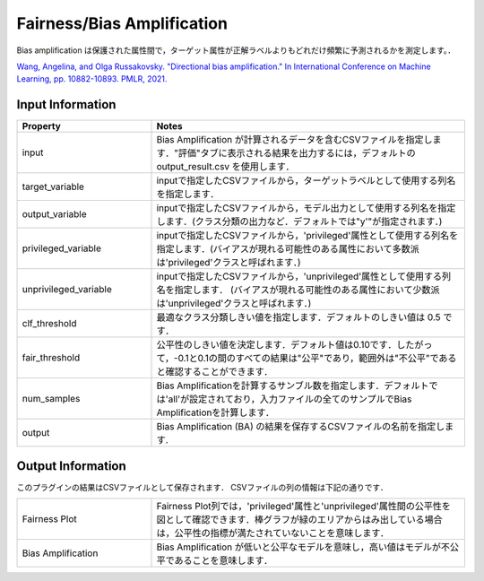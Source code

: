 Fairness/Bias Amplification
~~~~~~~~~~~~~~~~~~~~~~
Bias amplification は保護された属性間で，ターゲット属性が正解ラベルよりもどれだけ頻繁に予測されるかを測定します。．

`Wang, Angelina, and Olga Russakovsky. "Directional bias amplification." In International Conference on Machine Learning, pp. 10882-10893. PMLR, 2021. <https://arxiv.org/pdf/2102.12594.pdf>`_

Input Information
===================

.. list-table::
   :widths: 30 70
   :class: longtable
   :header-rows: 1

   * - Property
     - Notes

   * - input
     - Bias Amplification が計算されるデータを含むCSVファイルを指定します．"評価"タブに表示される結果を出力するには，デフォルトの output_result.csv を使用します．

   * - target_variable
     - inputで指定したCSVファイルから，ターゲットラベルとして使用する列名を指定します．

   * - output_variable
     - inputで指定したCSVファイルから，モデル出力として使用する列名を指定します．(クラス分類の出力など．デフォルトでは"y'"が指定されます．)

   * - privileged_variable
     - inputで指定したCSVファイルから，'privileged'属性として使用する列名を指定します．(バイアスが現れる可能性のある属性において多数派は'privileged'クラスと呼ばれます．)

   * - unprivileged_variable
     - inputで指定したCSVファイルから，'unprivileged'属性として使用する列名を指定します． (バイアスが現れる可能性のある属性において少数派は'unprivileged'クラスと呼ばれます．)

   * - clf_threshold
     - 最適なクラス分類しきい値を指定します．デフォルトのしきい値は 0.5 です．

   * - fair_threshold
     - 公平性のしきい値を決定します．デフォルト値は0.10です．したがって，-0.1と0.1の間のすべての結果は"公平"であり，範囲外は"不公平"であると確認することができます．

   * - num_samples
     - 	Bias Amplificationを計算するサンブル数を指定します．デフォルトでは'all'が設定されており，入力ファイルの全てのサンプルでBias Amplificationを計算します．

   * - output
     - Bias Amplification (BA) の結果を保存するCSVファイルの名前を指定します.

Output Information
===================

このプラグインの結果はCSVファイルとして保存されます． 
CSVファイルの列の情報は下記の通りです．

.. list-table::
   :widths: 30 70
   :class: longtable

   * - Fairness Plot
     - Fairness Plot列では，'privileged'属性と'unprivileged'属性間の公平性を図として確認できます．棒グラフが緑のエリアからはみ出している場合は，公平性の指標が満たされていないことを意味します．

   * - Bias Amplification
     - Bias Amplification が低いと公平なモデルを意味し，高い値はモデルが不公平であることを意味します．
